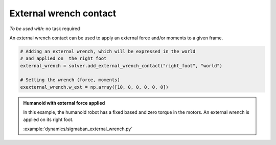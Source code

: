 External wrench contact
=======================

*To be used with:* no task required

An external wrench contact can be used to apply an external force and/or moments to a given frame.

.. code-block:: python

    # Adding an external wrench, which will be expressed in the world
    # and applied on  the right foot
    external_wrench = solver.add_external_wrench_contact("right_foot", "world")
    
    # Setting the wrench (force, moments)
    exexternal_wrench.w_ext = np.array([10, 0, 0, 0, 0, 0])

.. admonition:: Humanoid with external force applied

    .. video:: https://github.com/Rhoban/placo-examples/raw/master/dynamics/videos/sigmaban_external_wrench.mp4
        :autoplay:
        :muted:
        :loop:

    In this example, the humanoid robot has a fixed based and zero torque in the motors.
    An external wrench is applied on its right foot.

    :example:`dynamics/sigmaban_external_wrench.py`

